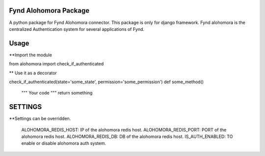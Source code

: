 Fynd Alohomora Package
======================

A python package for Fynd Alohomora connector.
This package is only for django framework.
Fynd alohomora is the centralized Authentication system for several applications of Fynd.


Usage
=====
**Import the module

from alohomora import check_if_authenticated

** Use it as a decorator

check_if_authenticated(state='some_state', permission='some_permission')
def some_method()
    """
    Your code
    """
    return something



SETTINGS
========

**Settings can be overridden.

    ALOHOMORA_REDIS_HOST: IP of the alohomora redis host.
    ALOHOMORA_REDIS_PORT: PORT of the alohomora redis host.
    ALOHOMORA_REDIS_DB: DB of the alohomora redis host.
    IS_AUTH_ENABLED: TO enable or disable alohomora auth system.

